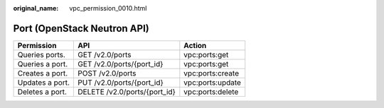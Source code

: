 :original_name: vpc_permission_0010.html

.. _vpc_permission_0010:

Port (OpenStack Neutron API)
============================

=============== ============================ ================
Permission      API                          Action
=============== ============================ ================
Queries ports.  GET /v2.0/ports              vpc:ports:get
Queries a port. GET /v2.0/ports/{port_id}    vpc:ports:get
Creates a port. POST /v2.0/ports             vpc:ports:create
Updates a port. PUT /v2.0/ports/{port_id}    vpc:ports:update
Deletes a port. DELETE /v2.0/ports/{port_id} vpc:ports:delete
=============== ============================ ================
